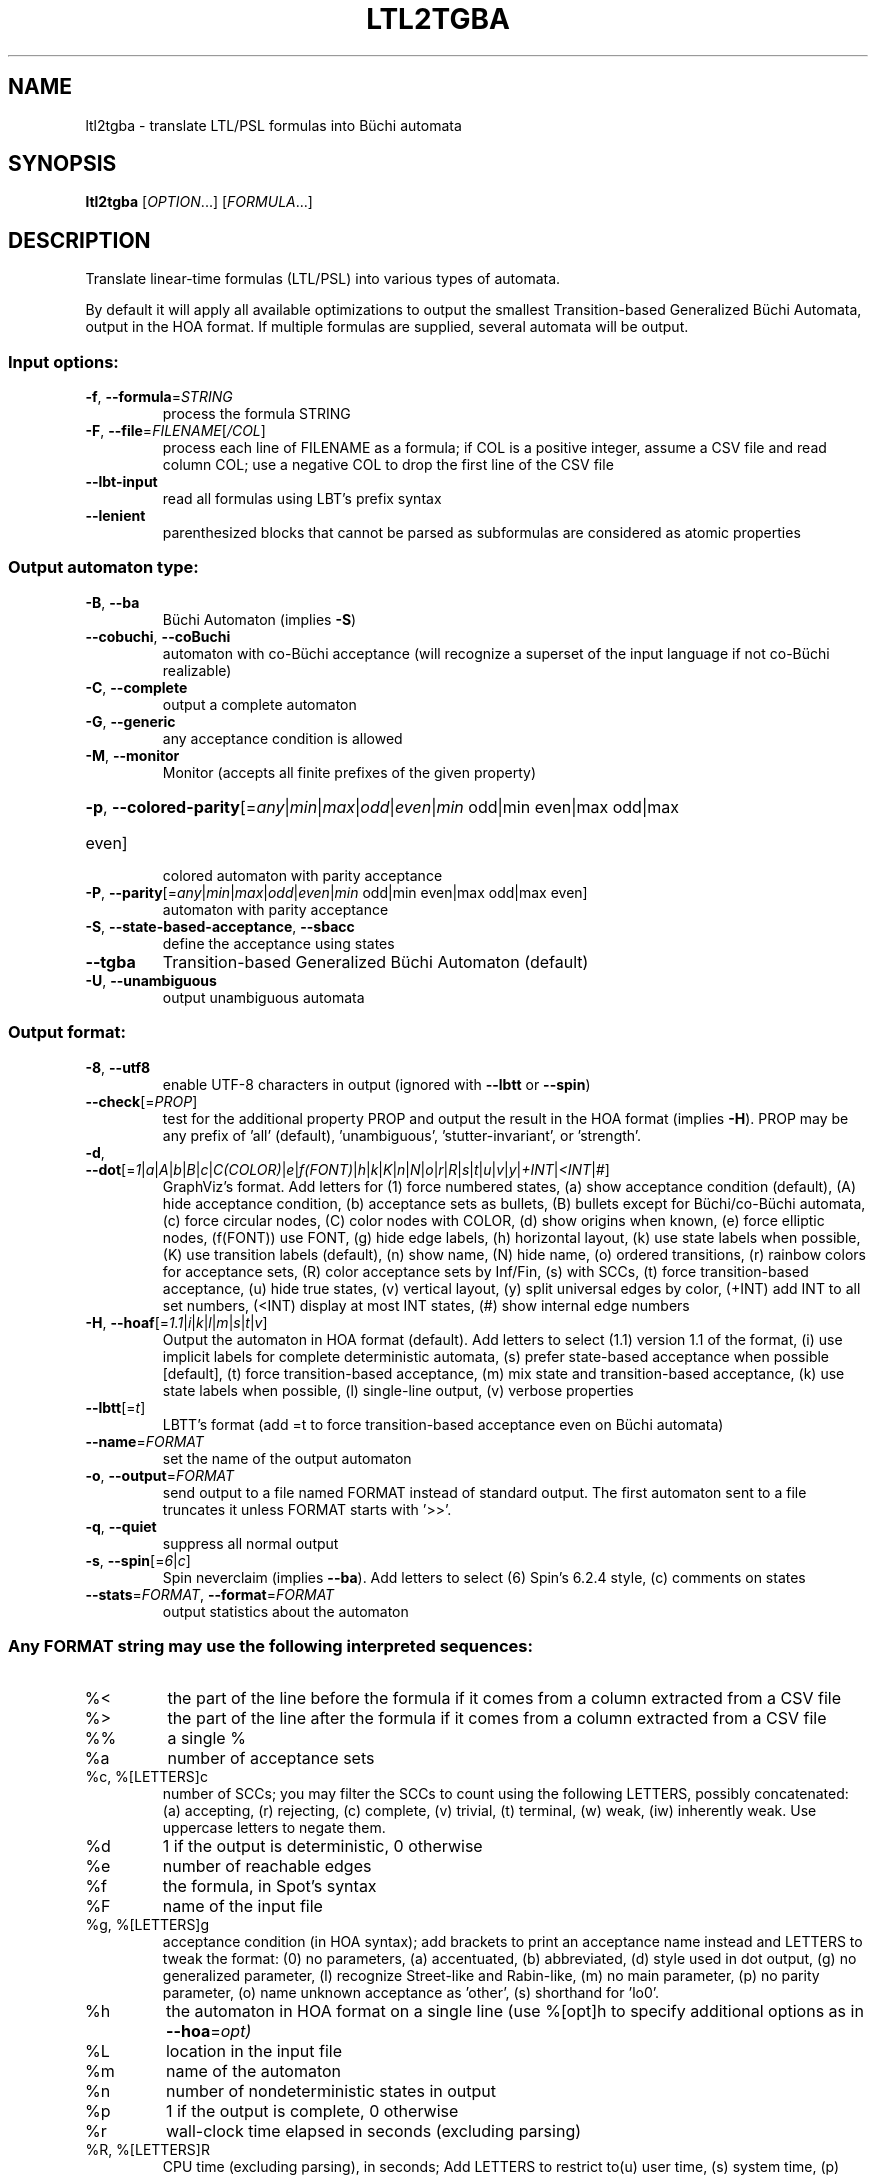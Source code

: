 .\" DO NOT MODIFY THIS FILE!  It was generated by help2man 1.47.4.
.TH LTL2TGBA "1" "July 2019" "ltl2tgba (spot) 2.8.1" "User Commands"
.SH NAME
ltl2tgba \- translate LTL/PSL formulas into Büchi automata
.SH SYNOPSIS
.B ltl2tgba
[\fI\,OPTION\/\fR...] [\fI\,FORMULA\/\fR...]
.SH DESCRIPTION
Translate linear\-time formulas (LTL/PSL) into various types of automata.
.PP
By default it will apply all available optimizations to output the smallest
Transition\-based Generalized Büchi Automata, output in the HOA format.
If multiple formulas are supplied, several automata will be output.
.SS "Input options:"
.TP
\fB\-f\fR, \fB\-\-formula\fR=\fI\,STRING\/\fR
process the formula STRING
.TP
\fB\-F\fR, \fB\-\-file\fR=\fI\,FILENAME\/\fR[\fI\,/COL\/\fR]\fI\,\/\fR
process each line of FILENAME as a formula; if COL
is a positive integer, assume a CSV file and read
column COL; use a negative COL to drop the first
line of the CSV file
.TP
\fB\-\-lbt\-input\fR
read all formulas using LBT's prefix syntax
.TP
\fB\-\-lenient\fR
parenthesized blocks that cannot be parsed as
subformulas are considered as atomic properties
.SS "Output automaton type:"
.TP
\fB\-B\fR, \fB\-\-ba\fR
Büchi Automaton (implies \fB\-S\fR)
.TP
\fB\-\-cobuchi\fR, \fB\-\-coBuchi\fR
automaton with co\-Büchi acceptance (will
recognize a superset of the input language if not
co\-Büchi realizable)
.TP
\fB\-C\fR, \fB\-\-complete\fR
output a complete automaton
.TP
\fB\-G\fR, \fB\-\-generic\fR
any acceptance condition is allowed
.TP
\fB\-M\fR, \fB\-\-monitor\fR
Monitor (accepts all finite prefixes of the given
property)
.HP
\fB\-p\fR, \fB\-\-colored\-parity\fR[\fI\,\/\fR=\fI\,any\/\fR|\fI\,min\/\fR|\fI\,max\/\fR|\fI\,odd\/\fR|\fI\,even\/\fR|\fI\,min\/\fR odd|min even|max odd|max
.TP
even]
colored automaton with parity acceptance
.TP
\fB\-P\fR, \fB\-\-parity\fR[\fI\,\/\fR=\fI\,any\/\fR|\fI\,min\/\fR|\fI\,max\/\fR|\fI\,odd\/\fR|\fI\,even\/\fR|\fI\,min\/\fR odd|min even|max odd|max even]
automaton with parity acceptance
.TP
\fB\-S\fR, \fB\-\-state\-based\-acceptance\fR, \fB\-\-sbacc\fR
define the acceptance using states
.TP
\fB\-\-tgba\fR
Transition\-based Generalized Büchi Automaton
(default)
.TP
\fB\-U\fR, \fB\-\-unambiguous\fR
output unambiguous automata
.SS "Output format:"
.TP
\fB\-8\fR, \fB\-\-utf8\fR
enable UTF\-8 characters in output (ignored with
\fB\-\-lbtt\fR or \fB\-\-spin\fR)
.TP
\fB\-\-check\fR[=\fI\,PROP\/\fR]
test for the additional property PROP and output
the result in the HOA format (implies \fB\-H\fR).  PROP
may be any prefix of 'all' (default),
\&'unambiguous', 'stutter\-invariant', or 'strength'.
.TP
\fB\-d\fR, \fB\-\-dot\fR[=\fI\,1\/\fR|\fI\,a\/\fR|\fI\,A\/\fR|\fI\,b\/\fR|\fI\,B\/\fR|\fI\,c\/\fR|\fI\,C(COLOR)\/\fR|\fI\,e\/\fR|\fI\,f(FONT)\/\fR|\fI\,h\/\fR|\fI\,k\/\fR|\fI\,K\/\fR|\fI\,n\/\fR|\fI\,N\/\fR|\fI\,o\/\fR|\fI\,r\/\fR|\fI\,R\/\fR|\fI\,s\/\fR|\fI\,t\/\fR|\fI\,u\/\fR|\fI\,v\/\fR|\fI\,y\/\fR|\fI\,+INT\/\fR|\fI\,<INT\/\fR|\fI\,#\/\fR]
GraphViz's format.
Add letters for (1) force numbered states, (a)
show acceptance condition (default), (A) hide
acceptance condition, (b) acceptance sets as
bullets, (B) bullets except for Büchi/co\-Büchi
automata, (c) force circular nodes, (C) color
nodes with COLOR, (d) show origins when known, (e)
force elliptic nodes, (f(FONT)) use FONT, (g) hide
edge labels, (h) horizontal layout, (k) use state
labels when possible, (K) use transition labels
(default), (n) show name, (N) hide name, (o)
ordered transitions, (r) rainbow colors for
acceptance sets, (R) color acceptance sets by
Inf/Fin, (s) with SCCs, (t) force transition\-based
acceptance, (u) hide true states, (v) vertical
layout, (y) split universal edges by color, (+INT)
add INT to all set numbers, (<INT) display at most
INT states, (#) show internal edge numbers
.TP
\fB\-H\fR, \fB\-\-hoaf\fR[=\fI\,1.1\/\fR|\fI\,i\/\fR|\fI\,k\/\fR|\fI\,l\/\fR|\fI\,m\/\fR|\fI\,s\/\fR|\fI\,t\/\fR|\fI\,v\/\fR]
Output the automaton in HOA format
(default).  Add letters to select (1.1) version
1.1 of the format, (i) use implicit labels for
complete deterministic automata, (s) prefer
state\-based acceptance when possible [default],
(t) force transition\-based acceptance, (m) mix
state and transition\-based acceptance, (k) use
state labels when possible, (l) single\-line
output, (v) verbose properties
.TP
\fB\-\-lbtt\fR[=\fI\,t\/\fR]
LBTT's format (add =t to force transition\-based
acceptance even on Büchi automata)
.TP
\fB\-\-name\fR=\fI\,FORMAT\/\fR
set the name of the output automaton
.TP
\fB\-o\fR, \fB\-\-output\fR=\fI\,FORMAT\/\fR
send output to a file named FORMAT instead of
standard output.  The first automaton sent to a
file truncates it unless FORMAT starts with '>>'.
.TP
\fB\-q\fR, \fB\-\-quiet\fR
suppress all normal output
.TP
\fB\-s\fR, \fB\-\-spin\fR[=\fI\,6\/\fR|\fI\,c\/\fR]
Spin neverclaim (implies \fB\-\-ba\fR).  Add letters to
select (6) Spin's 6.2.4 style, (c) comments on
states
.TP
\fB\-\-stats\fR=\fI\,FORMAT\/\fR, \fB\-\-format\fR=\fI\,FORMAT\/\fR
output statistics about the automaton
.SS "Any FORMAT string may use the following interpreted sequences:"
.TP
%<
the part of the line before the formula if it
comes from a column extracted from a CSV file
.TP
%>
the part of the line after the formula if it comes
from a column extracted from a CSV file
.TP
%%
a single %
.TP
%a
number of acceptance sets
.TP
%c, %[LETTERS]c
number of SCCs; you may filter the SCCs to count
using the following LETTERS, possibly
concatenated: (a) accepting, (r) rejecting, (c)
complete, (v) trivial, (t) terminal, (w) weak,
(iw) inherently weak. Use uppercase letters to
negate them.
.TP
%d
1 if the output is deterministic, 0 otherwise
.TP
%e
number of reachable edges
.TP
%f
the formula, in Spot's syntax
.TP
%F
name of the input file
.TP
%g, %[LETTERS]g
acceptance condition (in HOA syntax); add brackets
to print an acceptance name instead and LETTERS to
tweak the format: (0) no parameters, (a)
accentuated, (b) abbreviated, (d) style used in
dot output, (g) no generalized parameter, (l)
recognize Street\-like and Rabin\-like, (m) no main
parameter, (p) no parity parameter, (o) name
unknown acceptance as 'other', (s) shorthand for
\&'lo0'.
.TP
%h
the automaton in HOA format on a single line (use
%[opt]h to specify additional options as in
\fB\-\-hoa\fR=\fI\,opt)\/\fR
.TP
%L
location in the input file
.TP
%m
name of the automaton
.TP
%n
number of nondeterministic states in output
.TP
%p
1 if the output is complete, 0 otherwise
.TP
%r
wall\-clock time elapsed in seconds (excluding
parsing)
.TP
%R, %[LETTERS]R
CPU time (excluding parsing), in seconds; Add
LETTERS to restrict to(u) user time, (s) system
time, (p) parent process, or (c) children
processes.
.TP
%s
number of reachable states
.TP
%t
number of reachable transitions
.TP
%u, %[e]u
number of states (or [e]dges) with universal
branching
.TP
%u, %[LETTER]u
1 if the automaton contains some universal
branching (or a number of [s]tates or [e]dges with
universal branching)
.TP
%w
one word accepted by the output automaton
.TP
%x, %[LETTERS]x
number of atomic propositions declared in the
automaton;  add LETTERS to list atomic
propositions with (n) no quoting, (s) occasional
double\-quotes with C\-style escape, (d)
double\-quotes with C\-style escape, (c)
double\-quotes with CSV\-style escape, (p) between
parentheses, any extra non\-alphanumeric character
will be used to separate propositions
.SS "Simplification goal:"
.TP
\fB\-a\fR, \fB\-\-any\fR
no preference, do not bother making it small or
deterministic
.TP
\fB\-D\fR, \fB\-\-deterministic\fR
prefer deterministic automata (combine with
\fB\-\-generic\fR to be sure to obtain a deterministic
automaton)
.TP
\fB\-\-small\fR
prefer small automata (default)
.SS "Simplification level:"
.TP
\fB\-\-high\fR
all available optimizations (slow, default)
.TP
\fB\-\-low\fR
minimal optimizations (fast)
.TP
\fB\-\-medium\fR
moderate optimizations
.SS "Miscellaneous options:"
.TP
\fB\-x\fR, \fB\-\-extra\-options\fR=\fI\,OPTS\/\fR
fine\-tuning options (see spot\-x (7))
.TP
\fB\-\-help\fR
print this help
.TP
\fB\-\-version\fR
print program version
.PP
Mandatory or optional arguments to long options are also mandatory or optional
for any corresponding short options.
.SH "NOTE ON TGBA"
TGBA stands for Transition-based Generalized Büchi Automaton.  The
name was coined by Dimitra Giannakopoulou and Flavio Lerda in their
FORTE'02 paper (From States to Transitions: Improving Translation of
LTL Formulae to Büchi Automata), although similar automata have been
used under different names long before that.
.PP
As its name implies a TGBA uses a generalized Büchi acceptance
condition, meanings that a run of the automaton is accepted iff it
visits ininitely often multiple acceptance sets, and it also uses
transition-based acceptance, i.e., those acceptance sets are sets of
transitions.  TGBA are often more consise than traditional Büchi
automata.  For instance the LTL formula \f(CWGFa & GFb\fR can be
translated into a single-state TGBA while a traditional Büchi
automaton would need 3 states.  Compare
.PP
.in +4n
.nf
.ft C
% ltl2tgba 'GFa & GFb'
.fi
.PP
with
.PP
.in +4n
.ft C
.nf
% ltl2tgba --ba 'GFa & GFb'
.fi
.PP
In the dot output produced by the above commands, the membership of
the transitions to the various acceptance sets is denoted using names
in braces.  The actuall names do not really matter as they may be
produced by the translation algorithm or altered by any latter
postprocessing.
.PP
When the \fB\-\-ba\fR option is used to request a Büchi automaton, Spot
builds a TGBA with a single acceptance set, and in which for any state
either all outgoing transitions are accepting (this is equivalent to
the state being accepting) or none of them are.  Double circles are
used to highlight accepting states in the output, but the braces
denoting the accepting transitions are still shown because the
underling structure really is a TGBA.
.SH "NOTE ON LBTT'S FORMAT"
.UR http://www.tcs.hut.fi/Software/lbtt/doc/html/Format-for-automata.html
LBTT's format
.UE
has support for both transition-based and state based generalized acceptance.
.PP
Because Spot uses transition-based generalized Büchi automata
internally, it will normally use the transition-based flavor of that
format, indicated with a 't' flag after the number of acceptance sets.
For instance:
.PP
.in +4n
.ft C
.nf
% ltl2tgba --lbtt 'GFp0 & GFp1 & FGp2'
2 2t                   // 2 states, 2 transition-based acceptance sets
0 1                    // state 0: initial
0 -1 t                 //   trans. to state 0, no acc., label: true
1 -1 | & p0 p2 & p1 p2 //   trans. to state 1, no acc., label: (p0&p2)|(p1&p2)
-1                     // end of state 0
1 0                    // state 1: not initial
1 0 1 -1 & & p0 p1 p2  //   trans. to state 1, acc. 0 and 1, label: p0&p1&p2
1 0 -1 & & p1 p2 ! p0  //   trans. to state 1, acc. 0, label: !p0&p1&p2
1 1 -1 & & p0 p2 ! p1  //   trans. to state 1, acc. 1, label: p0&!p1&p2
1 -1 & & p2 ! p0 ! p1  //   trans. to state 1, no acc., label: !p0&!p1&p2
-1                     // end if state 1
.fi
.PP
Here, the two acceptance sets are represented by the numbers 0 and 1,
and they each contain two transitions (the first transition of state 1
belongs to both sets).
.PP
When both \fB\-\-ba\fR and \fB\-\-lbtt\fR options are used,
the state-based flavor of
the format is used instead.  Note that the LBTT format supports
generalized acceptance conditions on states, but Spot only use this
format for Büchi automata, where there is always only one acceptance
set.  Unlike in the LBTT documentation, we do not use the
optional '\fBs\fR' flag to indicate the state-based acceptance, this way our
output is also compatible with that of
.UR http://www.tcs.hut.fi/Software/maria/tools/lbt/
LBT
.UE .
.PP
.in +4n
.ft C
.nf
% ltl2tgba --ba --lbtt FGp0
2 1                 // 2 states, 1 (state-based) accepance set
0 1 -1              // state 0: initial, non-accepting
0 t                 //   trans. to state 0, label: true
1 p0                //   trans. to state 1, label: p0
-1                  // end of state 0
1 0 0 -1            // state 1: not initial, in acceptance set 0
1 p0                //   trans. to state 0, label: p0
-1                  // end if state 1
.fi
.PP
You can force ltl2tgba to use the transition-based flavor of the
format even for Büchi automaton using \fB\-\-lbtt=t\fR.
.PP
.in +4n
.ft C
.nf
% ltl2tgba --ba --lbtt=t FGp0
2 1t                // 2 states, 1 transition-based accepance set.
0 1                 // state 0: initial
0 -1 t              //   trans. to state 0, no acc., label: true
1 -1 p0             //   trans. to state 1, no acc., label: p0
-1                  // end of state 0
1 0                 // state 1: not initial
1 0 -1 p0           //   trans. to state 1, acc. 0, label: p0
-1                  // end if state 1
.fi
.PP
When representing a Büchi automaton using transition-based acceptance,
all transitions leaving accepting states are put into the acceptance set.
.PP
A final note concerns the name of the atomic propositions.  The
original LBTT and LBT formats require these atomic propositions to
have names such as '\fBp0\fR', '\fBp32\fR', ...  We extend the format to accept
atomic proposition with arbitrary names that do not conflict with
LBT's operators (e.g. '\fBi\fR' is the symbol of the implication operator so
it may not be used as an atomic proposition), or as double-quoted
strings.  Spot will always output atomic-proposition that do not match
\fBp[0-9]+\fR as double-quoted strings.
.PP
.in +4n
.ft C
.nf
% ltl2tgba --lbtt 'GFa & GFb'
1 2t
0 1
0 0 1 -1 & "a" "b"
0 0 -1 & "b" ! "a"
0 1 -1 & "a" ! "b"
0 -1 & ! "b" ! "a"
-1
.fi
.SH "NOTE ON GENERATING MONITORS"
The monitors generated with option \fB\-M\fR are finite state automata
used to reject finite words that cannot be extended to infinite words
compatible with the supplied formula.  The idea is that the monitor
should progress alongside the system, and can only make decisions
based on the finite prefix read so far.
.PP
Monitors can be seen as Büchi automata in which all recognized runs are
accepting.  As such, the only infinite words they can reject are those
are not recognized, i.e., infinite words that start with a bad prefix.
.PP
Because of this limited expressiveness, a monitor for some given LTL
or PSL formula may accept a larger language than the one specified by
the formula.  For instance a monitor for the LTL formula \f(CWa U b\fR
will reject (for instance) any word starting with \f(CW!a&!b\fR as
there is no way such a word can validate the formula, but it will not
reject a finite prefix repeating only \f(CWa&!b\fR as such a prefix
could be extented in a way that is comptible with \f(CWa U b\fR.
.PP
For more information about monitors, we refer the readers to the
following two papers (the first paper describes the construction of
the second paper in a more concise way):
.TP
\(bu
Deian Tabakov and Moshe Y. Vardi: Optimized Temporal Monitors for SystemC.
Proceedings of RV'10.  LNCS 6418.
.TP
\(bu
Marcelo d'Amorim and Grigoire Roşu: Efficient monitoring of
ω-languages.  Proceedings of CAV'05.  LNCS 3576.
.SH BIBLIOGRAPHY
If you would like to give a reference to this tool in an article,
we suggest you cite one of the following papers:
.TP
\(bu
Alexandre Duret-Lutz: LTL translation improvements in Spot 1.0.
Int. J. on Critical Computer-Based Systems, 5(1/2):31--54, March 2014.
.TP
\(bu
Alexandre Duret-Lutz: Manipulating LTL formulas using Spot 1.0.
Proceedings of ATVA'13.  LNCS 8172.
.TP
\(bu
Tomáš Babiak, Thomas Badie, Alexandre Duret-Lutz, Mojmír Křetínský,
and Jan Strejček: Compositional approach to suspension and other
improvements to LTL translation.  Proceedings of SPIN'13.  LNCS 7976.
.TP
\(bu
Souheib Baarir and Alexandre Duret-Lutz: Mechanizing the minimization
of deterministic generalized Büchi automata.  Proceedings of FORTE'14.
LNCS 8461.
.SH "REPORTING BUGS"
Report bugs to <spot@lrde.epita.fr>.
.SH COPYRIGHT
Copyright \(co 2019  Laboratoire de Recherche et Développement de l'Epita.
License GPLv3+: GNU GPL version 3 or later <http://gnu.org/licenses/gpl.html>.
.br
This is free software: you are free to change and redistribute it.
There is NO WARRANTY, to the extent permitted by law.
.SH "SEE ALSO"
.BR spot-x (7)
